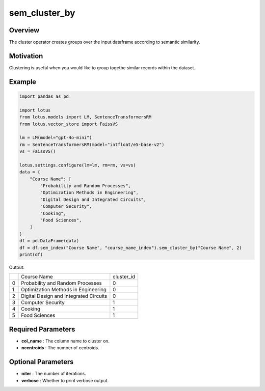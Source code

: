 sem_cluster_by
=====================

Overview
---------
The cluster operator creates groups over the input dataframe according
to semantic similarity. 

Motivation
-----------
Clustering is useful when you would like to group togethe similar records within the dataset.

Example
---------
.. code-block:: python

    import pandas as pd

    import lotus
    from lotus.models import LM, SentenceTransformersRM
    from lotus.vector_store import FaissVS

    lm = LM(model="gpt-4o-mini")
    rm = SentenceTransformersRM(model="intfloat/e5-base-v2")
    vs = FaissVS()

    lotus.settings.configure(lm=lm, rm=rm, vs=vs)
    data = {
        "Course Name": [
            "Probability and Random Processes",
            "Optimization Methods in Engineering",
            "Digital Design and Integrated Circuits",
            "Computer Security",
            "Cooking",
            "Food Sciences",
        ]
    }
    df = pd.DataFrame(data)
    df = df.sem_index("Course Name", "course_name_index").sem_cluster_by("Course Name", 2)
    print(df)

Output:

+---+----------------------------------------+------------+
|   |           Course Name                  | cluster_id |
+---+----------------------------------------+------------+
| 0 | Probability and Random Processes       | 0          |
+---+----------------------------------------+------------+
| 1 | Optimization Methods in Engineering    | 0          |
+---+----------------------------------------+------------+
| 2 | Digital Design and Integrated Circuits | 0          |
+---+----------------------------------------+------------+
| 3 | Computer Security                      | 1          |
+---+----------------------------------------+------------+
| 4 | Cooking                                | 1          |
+---+----------------------------------------+------------+
| 5 | Food Sciences                          | 1          |
+---+----------------------------------------+------------+


Required Parameters
--------------------
- **col_name** : The column name to cluster on.
- **ncentroids** : The number of centroids.

Optional Parameters
---------------------
- **niter** : The number of iterations.
- **verbose** : Whether to print verbose output.